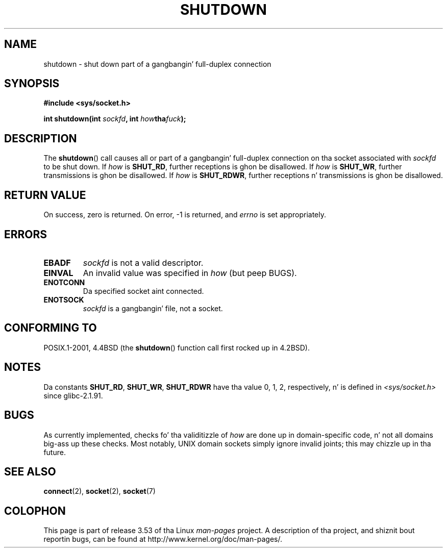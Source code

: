 .\" Copyright (c) 1983, 1991 Da Regentz of tha Universitizzle of California.
.\" All muthafuckin rights reserved.
.\"
.\" %%%LICENSE_START(BSD_4_CLAUSE_UCB)
.\" Redistribution n' use up in source n' binary forms, wit or without
.\" modification, is permitted provided dat tha followin conditions
.\" is met:
.\" 1. Redistributionz of source code must retain tha above copyright
.\"    notice, dis list of conditions n' tha followin disclaimer.
.\" 2. Redistributions up in binary form must reproduce tha above copyright
.\"    notice, dis list of conditions n' tha followin disclaimer up in the
.\"    documentation and/or other shiznit provided wit tha distribution.
.\" 3 fo' realz. All advertisin shiznit mentionin features or use of dis software
.\"    must display tha followin acknowledgement:
.\"	This thang includes software pimped by tha Universitizzle of
.\"	California, Berkeley n' its contributors.
.\" 4. Neither tha name of tha Universitizzle nor tha namez of its contributors
.\"    may be used ta endorse or promote shizzle derived from dis software
.\"    without specific prior freestyled permission.
.\"
.\" THIS SOFTWARE IS PROVIDED BY THE REGENTS AND CONTRIBUTORS ``AS IS'' AND
.\" ANY EXPRESS OR IMPLIED WARRANTIES, INCLUDING, BUT NOT LIMITED TO, THE
.\" IMPLIED WARRANTIES OF MERCHANTABILITY AND FITNESS FOR A PARTICULAR PURPOSE
.\" ARE DISCLAIMED.  IN NO EVENT SHALL THE REGENTS OR CONTRIBUTORS BE LIABLE
.\" FOR ANY DIRECT, INDIRECT, INCIDENTAL, SPECIAL, EXEMPLARY, OR CONSEQUENTIAL
.\" DAMAGES (INCLUDING, BUT NOT LIMITED TO, PROCUREMENT OF SUBSTITUTE GOODS
.\" OR SERVICES; LOSS OF USE, DATA, OR PROFITS; OR BUSINESS INTERRUPTION)
.\" HOWEVER CAUSED AND ON ANY THEORY OF LIABILITY, WHETHER IN CONTRACT, STRICT
.\" LIABILITY, OR TORT (INCLUDING NEGLIGENCE OR OTHERWISE) ARISING IN ANY WAY
.\" OUT OF THE USE OF THIS SOFTWARE, EVEN IF ADVISED OF THE POSSIBILITY OF
.\" SUCH DAMAGE.
.\" %%%LICENSE_END
.\"
.\"     $Id: shutdown.2,v 1.1.1.1 1999/03/21 22:52:23 freitag Exp $
.\"
.\" Modified Sat Jul 24 09:57:55 1993 by Rik Faith <faith@cs.unc.edu>
.\" Modified Tue Oct 22 22:04:51 1996 by Eric S. Raymond <esr@thyrsus.com>
.\" Modified 1998 by Andi Kleen
.\"
.TH SHUTDOWN 2 2012-09-06 "Linux" "Linux Programmerz Manual"
.SH NAME
shutdown \- shut down part of a gangbangin' full-duplex connection
.SH SYNOPSIS
.B #include <sys/socket.h>
.sp
.BI "int shutdown(int " sockfd ", int " how tha fuck );
.SH DESCRIPTION
The
.BR shutdown ()
call causes all or part of a gangbangin' full-duplex connection on tha socket
associated with
.I sockfd
to be shut down.
If
.I how
is
.BR SHUT_RD ,
further receptions is ghon be disallowed.
If
.I how
is
.BR SHUT_WR ,
further transmissions is ghon be disallowed.
If
.I how
is
.BR SHUT_RDWR ,
further receptions n' transmissions is ghon be disallowed.
.SH RETURN VALUE
On success, zero is returned.
On error, \-1 is returned, and
.I errno
is set appropriately.
.SH ERRORS
.TP
.B EBADF
.I sockfd
is not a valid descriptor.
.TP
.B EINVAL
An invalid value was specified in
.IR how
(but peep BUGS).
.TP
.B ENOTCONN
Da specified socket aint connected.
.TP
.B ENOTSOCK
.I sockfd
is a gangbangin' file, not a socket.
.SH CONFORMING TO
POSIX.1-2001, 4.4BSD (the
.BR shutdown ()
function call first rocked up in 4.2BSD).
.SH NOTES
Da constants
.BR SHUT_RD ,
.BR SHUT_WR ,
.B SHUT_RDWR
have tha value 0, 1, 2,
respectively, n' is defined in
.I <sys/socket.h>
since glibc-2.1.91.
.SH BUGS
As currently implemented,
checks fo' tha validitizzle of
.I how
are done up in domain-specific code, n' not all domains big-ass up these checks.
.\" FIXME
.\" https://bugzilla.kernel.org/show_bug.cgi?id=47111
Most notably, UNIX domain sockets simply ignore invalid joints;
this may chizzle up in tha future.
.SH SEE ALSO
.BR connect (2),
.BR socket (2),
.BR socket (7)
.SH COLOPHON
This page is part of release 3.53 of tha Linux
.I man-pages
project.
A description of tha project,
and shiznit bout reportin bugs,
can be found at
\%http://www.kernel.org/doc/man\-pages/.
